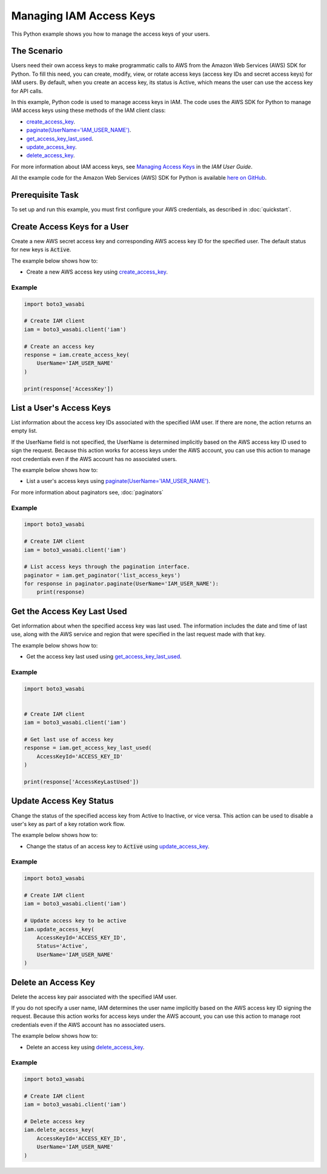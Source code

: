 .. Copyright 2010-2017 Amazon.com, Inc. or its affiliates. All Rights Reserved.

   This work is licensed under a Creative Commons Attribution-NonCommercial-ShareAlike 4.0
   International License (the "License"). You may not use this file except in compliance with the
   License. A copy of the License is located at http://creativecommons.org/licenses/by-nc-sa/4.0/.

   This file is distributed on an "AS IS" BASIS, WITHOUT WARRANTIES OR CONDITIONS OF ANY KIND,
   either express or implied. See the License for the specific language governing permissions and
   limitations under the License.
   
.. _aws-boto3_wasabi-iam-managing-access-keys:   

########################
Managing IAM Access Keys
########################

This Python example shows you how to manage the access keys of your users.

The Scenario
============

Users need their own access keys to make programmatic calls to AWS from the Amazon Web Services (AWS) 
SDK for Python. To fill this need, you can create, modify, view, or rotate access keys 
(access key IDs and secret access keys) for IAM users. By default, when you create an access key, its
status is Active, which means the user can use the access key for API calls.

In this example, Python code is used to manage access keys in IAM. The code uses the AWS SDK for Python 
to manage IAM access keys using these methods of the IAM client class:

* `create_access_key <https://boto3_wasabi.readthedocs.io/en/latest/reference/services/iam.html#IAM.Client.create_access_key>`_.

* `paginate(UserName='IAM_USER_NAME') <https://boto3_wasabi.readthedocs.io/en/latest/reference/services/iam.html#IAM.Client.paginate>`_.

* `get_access_key_last_used <https://boto3_wasabi.readthedocs.io/en/latest/reference/services/iam.html#IAM.Client.get_access_key_last_used>`_.

* `update_access_key <https://boto3_wasabi.readthedocs.io/en/latest/reference/services/iam.html#IAM.Client.update_access_key>`_.

* `delete_access_key <https://boto3_wasabi.readthedocs.io/en/latest/reference/services/iam.html#IAM.Client.delete_access_key>`_.


For more information about IAM access keys, see `Managing Access Keys <http://docs.aws.amazon.com/IAM/latest/UserGuide/id_credentials_access-keys.html>`_ 
in the *IAM User Guide*. 

All the example code for the Amazon Web Services (AWS) SDK for Python is available `here on GitHub <https://github.com/awsdocs/aws-doc-sdk-examples/tree/master/python/example_code>`_.

Prerequisite Task
=================

To set up and run this example, you must first configure your AWS credentials, as described in :doc:`quickstart`.

Create Access Keys for a User
=============================

Create a new AWS secret access key and corresponding AWS access key ID for the specified user. The 
default status for new keys is :code:`Active`.

The example below shows how to:
 
* Create a new AWS access key using 
  `create_access_key <https://boto3_wasabi.readthedocs.io/en/latest/reference/services/iam.html#IAM.Client.create_access_key>`_.
 
Example
-------

.. code-block:: python

    import boto3_wasabi

    # Create IAM client
    iam = boto3_wasabi.client('iam')

    # Create an access key
    response = iam.create_access_key(
        UserName='IAM_USER_NAME'
    )

    print(response['AccessKey'])

List a User's Access Keys
=========================

List information about the access key IDs associated with the specified IAM user. If there are none, 
the action returns an empty list.

If the UserName field is not specified, the UserName is determined implicitly based on the AWS access 
key ID used to sign the request. Because this action works for access keys under the AWS account, 
you can use this action to manage root credentials even if the AWS account has no associated users.

The example below shows how to:
 
* List a user's access keys using 
  `paginate(UserName='IAM_USER_NAME') <https://boto3_wasabi.readthedocs.io/en/latest/reference/services/iam.html#IAM.Client.paginate>`_.
  
For more information about paginators see, :doc:`paginators`

Example
-------

.. code-block:: python

    import boto3_wasabi

    # Create IAM client
    iam = boto3_wasabi.client('iam')

    # List access keys through the pagination interface.
    paginator = iam.get_paginator('list_access_keys')
    for response in paginator.paginate(UserName='IAM_USER_NAME'):
        print(response)


Get the Access Key Last Used
============================

Get information about when the specified access key was last used. The information includes the 
date and time of last use, along with the AWS service and region that were specified in the last request 
made with that key.

The example below shows how to:
 
* Get the access key last used using 
  `get_access_key_last_used <https://boto3_wasabi.readthedocs.io/en/latest/reference/services/iam.html#IAM.Client.get_access_key_last_used>`_.

Example
-------

.. code-block:: python

    import boto3_wasabi


    # Create IAM client
    iam = boto3_wasabi.client('iam')

    # Get last use of access key
    response = iam.get_access_key_last_used(
        AccessKeyId='ACCESS_KEY_ID'
    )

    print(response['AccessKeyLastUsed'])


 
Update Access Key Status
========================

Change the status of the specified access key from Active to Inactive, or vice versa. This action 
can be used to disable a user's key as part of a key rotation work flow.

The example below shows how to:
 
* Change the status of an access key to :code:`Active` using 
  `update_access_key <https://boto3_wasabi.readthedocs.io/en/latest/reference/services/iam.html#IAM.Client.update_access_key>`_.
 
Example
-------

.. code-block:: python

    import boto3_wasabi

    # Create IAM client
    iam = boto3_wasabi.client('iam')

    # Update access key to be active
    iam.update_access_key(
        AccessKeyId='ACCESS_KEY_ID',
        Status='Active',
        UserName='IAM_USER_NAME'
    )

    
Delete an Access Key
====================

Delete the access key pair associated with the specified IAM user.

If you do not specify a user name, IAM determines the user name implicitly based on the AWS access 
key ID signing the request. Because this action works for access keys under the AWS account, you can 
use this action to manage root credentials even if the AWS account has no associated users.

The example below shows how to:
 
* Delete an access key using 
  `delete_access_key <https://boto3_wasabi.readthedocs.io/en/latest/reference/services/iam.html#IAM.Client.delete_access_key>`_.
  
Example
-------

.. code-block:: python

    import boto3_wasabi

    # Create IAM client
    iam = boto3_wasabi.client('iam')

    # Delete access key
    iam.delete_access_key(
        AccessKeyId='ACCESS_KEY_ID',
        UserName='IAM_USER_NAME'
    )


 